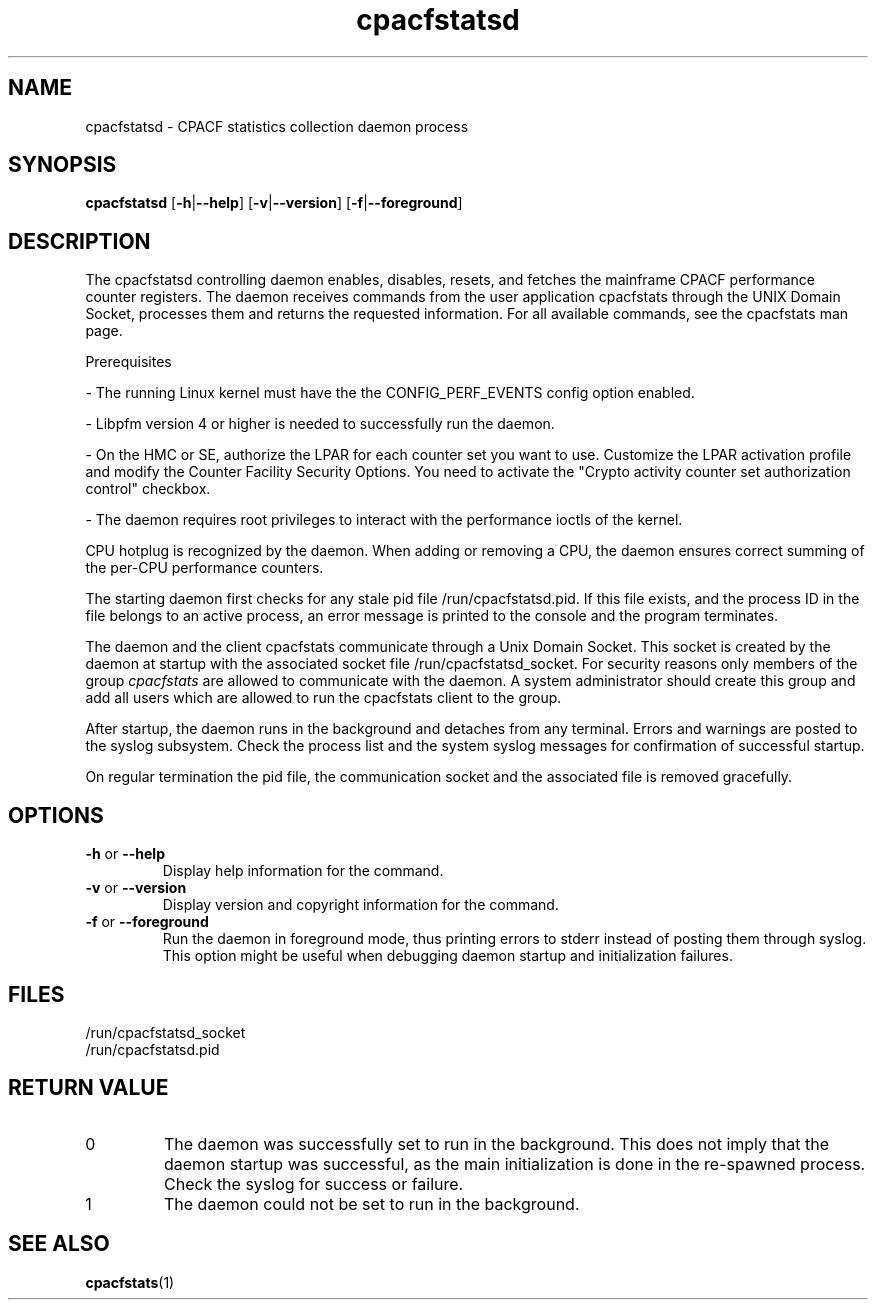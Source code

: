 .\" cpacfstatsd.8
.\"
.\" Copyright IBM Corp. 2015, 2020
.\" s390-tools is free software; you can redistribute it and/or modify
.\" it under the terms of the MIT license. See LICENSE for details.
.\"
.\" use
.\"   groff -man -Tutf8 cpacfstatsd.8
.\" or
.\"   nroff -man cpacfstatsd.8
.\" to process this source
.\"
.TH cpacfstatsd "8" "January 2015" "s390-tools"
.
.ds c \fcpacfstatsd\fP
.
.SH NAME
cpacfstatsd \- CPACF statistics collection daemon process
.
.SH SYNOPSIS
.B cpacfstatsd
.RB [ \-h | \-\-help ]
.RB [ \-v | \-\-version ]
.RB [ \-f | \-\-foreground ]
.
.SH DESCRIPTION
The cpacfstatsd controlling daemon enables, disables, resets, and fetches
the mainframe CPACF performance counter registers.
The daemon receives commands from the user application cpacfstats through
the UNIX Domain Socket, processes them and returns the requested
information. For all available commands, see the cpacfstats man page.

Prerequisites
.P
- The running Linux kernel must have the the CONFIG_PERF_EVENTS
config option enabled.
.P
- Libpfm version 4 or higher is needed to successfully run the daemon.
.P
- On the HMC or SE, authorize the LPAR for each counter set you want
to use. Customize the LPAR activation profile and modify the Counter
Facility Security Options. You need to activate the "Crypto activity
counter set authorization control" checkbox.
.P
- The daemon requires root privileges to interact with the performance
ioctls of the kernel.

CPU hotplug is recognized by the daemon. When adding or removing a CPU,
the daemon ensures correct summing of the per-CPU performance counters.

The starting daemon first checks for any stale pid file
\%/run/cpacfstatsd.pid. If this file exists, and the process ID in the
file belongs to an active process, an error message is printed to the
console and the program terminates.

The daemon and the client cpacfstats communicate through a Unix Domain
Socket. This socket is created by the daemon at startup with the associated
socket file /run/cpacfstatsd_socket. For security reasons only members of
the group \fIcpacfstats\fR are allowed to communicate with the daemon. A
system administrator should create this group and add all users which are
allowed to run the cpacfstats client to the group.

After startup, the daemon runs in the background and detaches from any
terminal. Errors and warnings are posted to the syslog subsystem. Check the
process list and the system syslog messages for confirmation of successful
startup.

On regular termination the pid file, the communication socket and the
associated file is removed gracefully.

.SH OPTIONS
.TP
\fB\-h\fR or \fB\-\-help\fR
Display help information for the command.
.TP
\fB\-v\fR or \fB\-\-version\fR
Display version and copyright information for the command.
.TP
\fB\-f\fR or \fB\-\-foreground\fR
Run the daemon in foreground mode, thus printing errors to stderr instead
of posting them through syslog. This option might be useful when debugging
daemon startup and initialization failures.

.SH FILES
.nf
/run/cpacfstatsd_socket
/run/cpacfstatsd.pid
.fi

.SH RETURN VALUE
.IP 0
The daemon was successfully set to run in the background. This does not
imply that the daemon startup was successful, as the main initialization is
done in the re-spawned process. Check the syslog for success or failure.
.IP 1
The daemon could not be set to run in the background.

.SH SEE ALSO
.BR cpacfstats (1)
